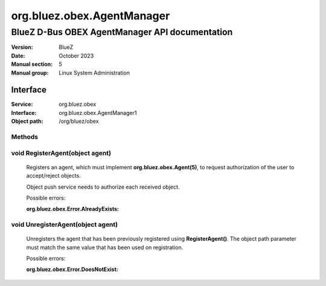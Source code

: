 ===========================
org.bluez.obex.AgentManager
===========================

-----------------------------------------------
BlueZ D-Bus OBEX AgentManager API documentation
-----------------------------------------------

:Version: BlueZ
:Date: October 2023
:Manual section: 5
:Manual group: Linux System Administration

Interface
=========

:Service:	org.bluez.obex
:Interface:	org.bluez.obex.AgentManager1
:Object path:	/org/bluez/obex

Methods
```````

void RegisterAgent(object agent)
````````````````````````````````

	Registers an agent, which must implement **org.bluez.obex.Agent(5)**, to
	request authorization of the user to accept/reject objects.

	Object push service needs to authorize each received object.

	Possible errors:

	:org.bluez.obex.Error.AlreadyExists:

void UnregisterAgent(object agent)
``````````````````````````````````

	Unregisters the agent that has been previously registered using
	**RegisterAgent()**. The object path parameter must match the same value
	that has been used on registration.

	Possible errors:

	:org.bluez.obex.Error.DoesNotExist:

